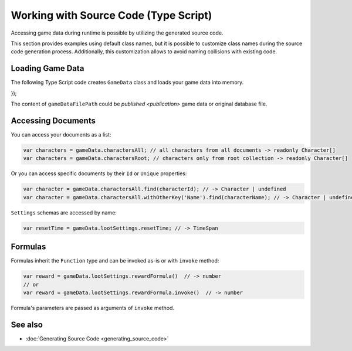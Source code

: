 Working with Source Code (Type Script)
=============================

Accessing game data during runtime is possible by utilizing the generated source code.

This section provides examples using default class names, but it is possible to customize class names during the source code generation process. Additionally, this customization allows to avoid naming collisions with existing code.

Loading Game Data
-----------------

The following Type Script code creates ``GameData`` class and loads your game data into memory.

.. code-block:: js
  import { GameData } from './game.data';
  import { Formatters } from './formatters';

  // Node.js
  import { readFileSync } from 'fs';
  const gameDataStream = readFileSync(gameDataFilePath);
  // Blob or File
  const gameDataStream = gameDataFileBlob.arrayBuffer();
  // XMLHttpRequest (XHR)
  // gameDataRequest.responseType -> "arraybuffer"
  const gameDataStream = gameDataRequest.response;
  
  const gameData = new GameData(gameDataStream, {
    format: Formatters.GameDataFormat.Json
});
  
The content of ``gameDataFilePath`` could be `published <publication>` game data or original database file.  
  
Accessing Documents
-------------------

You can access your documents as a list:

.. code-block:: js

  var characters = gameData.charactersAll; // all characters from all documents -> readonly Character[]
  var characters = gameData.charactersRoot; // characters only from root collection -> readonly Character[]

Or you can access specific documents by their ``Id`` or ``Unique`` properties:

.. code-block:: js

  var character = gameData.charactersAll.find(characterId); // -> Character | undefined
  var character = gameData.charactersAll.withOtherKey('Name').find(characterName); // -> Character | undefined

``Settings`` schemas are accessed by name:

.. code-block:: js

  var resetTime = gameData.lootSettings.resetTime; // -> TimeSpan
  
Formulas
--------

Formulas inherit the ``Function`` type and can be invoked as-is or with ``invoke`` method:

.. code-block:: js

  var reward = gameData.lootSettings.rewardFormula()  // -> number
  // or
  var reward = gameData.lootSettings.rewardFormula.invoke()  // -> number

Formula's parameters are passed as arguments of ``invoke`` method.

See also
--------

- :doc:`Generating Source Code <generating_source_code>`